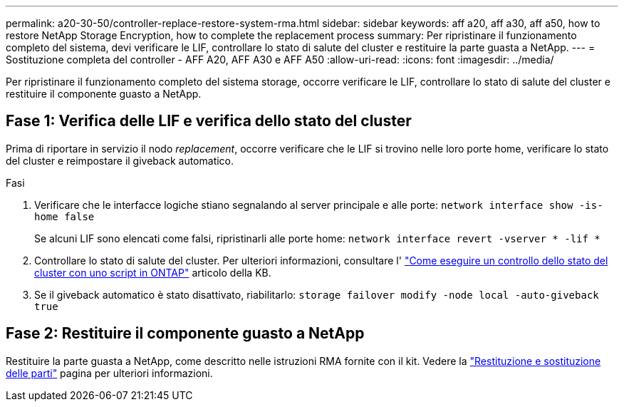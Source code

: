 ---
permalink: a20-30-50/controller-replace-restore-system-rma.html 
sidebar: sidebar 
keywords: aff a20, aff a30, aff a50, how to restore NetApp Storage Encryption, how to complete the replacement process 
summary: Per ripristinare il funzionamento completo del sistema, devi verificare le LIF, controllare lo stato di salute del cluster e restituire la parte guasta a NetApp. 
---
= Sostituzione completa del controller - AFF A20, AFF A30 e AFF A50
:allow-uri-read: 
:icons: font
:imagesdir: ../media/


[role="lead"]
Per ripristinare il funzionamento completo del sistema storage, occorre verificare le LIF, controllare lo stato di salute del cluster e restituire il componente guasto a NetApp.



== Fase 1: Verifica delle LIF e verifica dello stato del cluster

Prima di riportare in servizio il nodo _replacement_, occorre verificare che le LIF si trovino nelle loro porte home, verificare lo stato del cluster e reimpostare il giveback automatico.

.Fasi
. Verificare che le interfacce logiche stiano segnalando al server principale e alle porte: `network interface show -is-home false`
+
Se alcuni LIF sono elencati come falsi, ripristinarli alle porte home: `network interface revert -vserver * -lif *`

. Controllare lo stato di salute del cluster. Per ulteriori informazioni, consultare l' https://kb.netapp.com/on-prem/ontap/Ontap_OS/OS-KBs/How_to_perform_a_cluster_health_check_with_a_script_in_ONTAP["Come eseguire un controllo dello stato del cluster con uno script in ONTAP"^] articolo della KB.
. Se il giveback automatico è stato disattivato, riabilitarlo: `storage failover modify -node local -auto-giveback true`




== Fase 2: Restituire il componente guasto a NetApp

Restituire la parte guasta a NetApp, come descritto nelle istruzioni RMA fornite con il kit. Vedere la https://mysupport.netapp.com/site/info/rma["Restituzione e sostituzione delle parti"] pagina per ulteriori informazioni.
